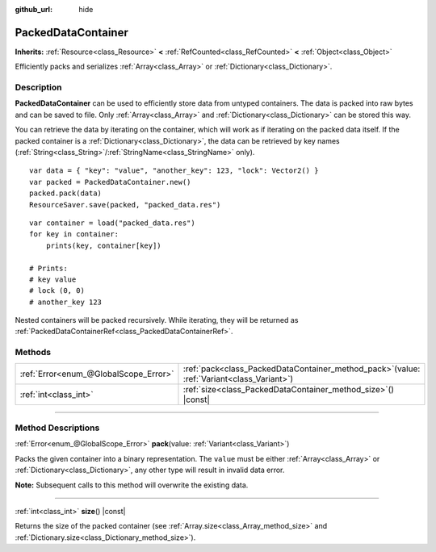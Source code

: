 :github_url: hide

.. DO NOT EDIT THIS FILE!!!
.. Generated automatically from Godot engine sources.
.. Generator: https://github.com/godotengine/godot/tree/master/doc/tools/make_rst.py.
.. XML source: https://github.com/godotengine/godot/tree/master/doc/classes/PackedDataContainer.xml.

.. _class_PackedDataContainer:

PackedDataContainer
===================

**Inherits:** :ref:`Resource<class_Resource>` **<** :ref:`RefCounted<class_RefCounted>` **<** :ref:`Object<class_Object>`

Efficiently packs and serializes :ref:`Array<class_Array>` or :ref:`Dictionary<class_Dictionary>`.

.. rst-class:: classref-introduction-group

Description
-----------

**PackedDataContainer** can be used to efficiently store data from untyped containers. The data is packed into raw bytes and can be saved to file. Only :ref:`Array<class_Array>` and :ref:`Dictionary<class_Dictionary>` can be stored this way.

You can retrieve the data by iterating on the container, which will work as if iterating on the packed data itself. If the packed container is a :ref:`Dictionary<class_Dictionary>`, the data can be retrieved by key names (:ref:`String<class_String>`/:ref:`StringName<class_StringName>` only).

::

    var data = { "key": "value", "another_key": 123, "lock": Vector2() }
    var packed = PackedDataContainer.new()
    packed.pack(data)
    ResourceSaver.save(packed, "packed_data.res")

::

    var container = load("packed_data.res")
    for key in container:
        prints(key, container[key])
    
    # Prints:
    # key value
    # lock (0, 0)
    # another_key 123

Nested containers will be packed recursively. While iterating, they will be returned as :ref:`PackedDataContainerRef<class_PackedDataContainerRef>`.

.. rst-class:: classref-reftable-group

Methods
-------

.. table::
   :widths: auto

   +---------------------------------------+-------------------------------------------------------------------------------------------------+
   | :ref:`Error<enum_@GlobalScope_Error>` | :ref:`pack<class_PackedDataContainer_method_pack>`\ (\ value\: :ref:`Variant<class_Variant>`\ ) |
   +---------------------------------------+-------------------------------------------------------------------------------------------------+
   | :ref:`int<class_int>`                 | :ref:`size<class_PackedDataContainer_method_size>`\ (\ ) |const|                                |
   +---------------------------------------+-------------------------------------------------------------------------------------------------+

.. rst-class:: classref-section-separator

----

.. rst-class:: classref-descriptions-group

Method Descriptions
-------------------

.. _class_PackedDataContainer_method_pack:

.. rst-class:: classref-method

:ref:`Error<enum_@GlobalScope_Error>` **pack**\ (\ value\: :ref:`Variant<class_Variant>`\ )

Packs the given container into a binary representation. The ``value`` must be either :ref:`Array<class_Array>` or :ref:`Dictionary<class_Dictionary>`, any other type will result in invalid data error.

\ **Note:** Subsequent calls to this method will overwrite the existing data.

.. rst-class:: classref-item-separator

----

.. _class_PackedDataContainer_method_size:

.. rst-class:: classref-method

:ref:`int<class_int>` **size**\ (\ ) |const|

Returns the size of the packed container (see :ref:`Array.size<class_Array_method_size>` and :ref:`Dictionary.size<class_Dictionary_method_size>`).

.. |virtual| replace:: :abbr:`virtual (This method should typically be overridden by the user to have any effect.)`
.. |const| replace:: :abbr:`const (This method has no side effects. It doesn't modify any of the instance's member variables.)`
.. |vararg| replace:: :abbr:`vararg (This method accepts any number of arguments after the ones described here.)`
.. |constructor| replace:: :abbr:`constructor (This method is used to construct a type.)`
.. |static| replace:: :abbr:`static (This method doesn't need an instance to be called, so it can be called directly using the class name.)`
.. |operator| replace:: :abbr:`operator (This method describes a valid operator to use with this type as left-hand operand.)`
.. |bitfield| replace:: :abbr:`BitField (This value is an integer composed as a bitmask of the following flags.)`
.. |void| replace:: :abbr:`void (No return value.)`
